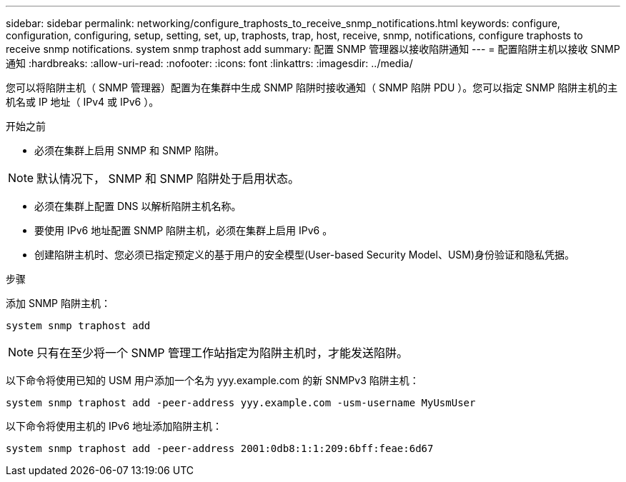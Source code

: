 ---
sidebar: sidebar 
permalink: networking/configure_traphosts_to_receive_snmp_notifications.html 
keywords: configure, configuration, configuring, setup, setting, set, up, traphosts, trap, host, receive, snmp, notifications, configure traphosts to receive snmp notifications. system snmp traphost add 
summary: 配置 SNMP 管理器以接收陷阱通知 
---
= 配置陷阱主机以接收 SNMP 通知
:hardbreaks:
:allow-uri-read: 
:nofooter: 
:icons: font
:linkattrs: 
:imagesdir: ../media/


[role="lead"]
您可以将陷阱主机（ SNMP 管理器）配置为在集群中生成 SNMP 陷阱时接收通知（ SNMP 陷阱 PDU ）。您可以指定 SNMP 陷阱主机的主机名或 IP 地址（ IPv4 或 IPv6 ）。

.开始之前
* 必须在集群上启用 SNMP 和 SNMP 陷阱。



NOTE: 默认情况下， SNMP 和 SNMP 陷阱处于启用状态。

* 必须在集群上配置 DNS 以解析陷阱主机名称。
* 要使用 IPv6 地址配置 SNMP 陷阱主机，必须在集群上启用 IPv6 。
* 创建陷阱主机时、您必须已指定预定义的基于用户的安全模型(User-based Security Model、USM)身份验证和隐私凭据。


.步骤
添加 SNMP 陷阱主机：

....
system snmp traphost add
....

NOTE: 只有在至少将一个 SNMP 管理工作站指定为陷阱主机时，才能发送陷阱。

以下命令将使用已知的 USM 用户添加一个名为 yyy.example.com 的新 SNMPv3 陷阱主机：

....
system snmp traphost add -peer-address yyy.example.com -usm-username MyUsmUser
....
以下命令将使用主机的 IPv6 地址添加陷阱主机：

....
system snmp traphost add -peer-address 2001:0db8:1:1:209:6bff:feae:6d67
....
